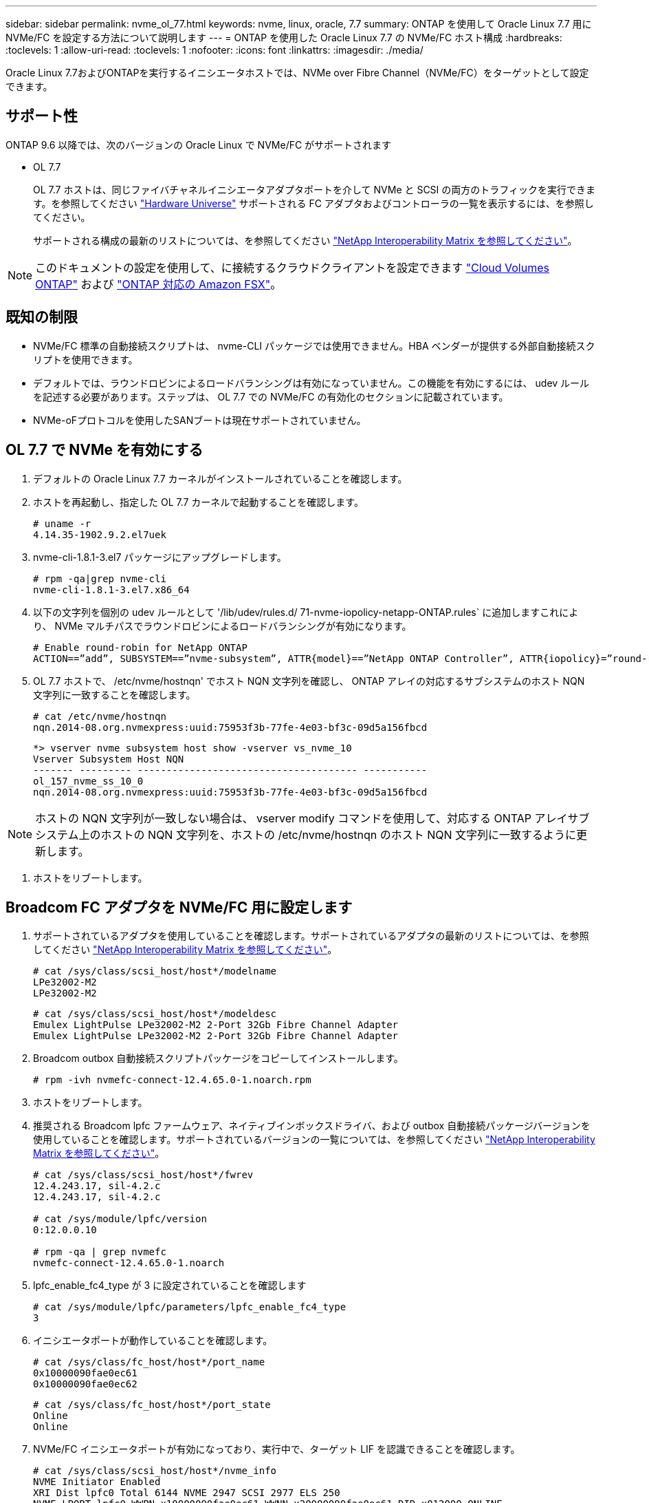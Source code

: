 ---
sidebar: sidebar 
permalink: nvme_ol_77.html 
keywords: nvme, linux, oracle, 7.7 
summary: ONTAP を使用して Oracle Linux 7.7 用に NVMe/FC を設定する方法について説明します 
---
= ONTAP を使用した Oracle Linux 7.7 の NVMe/FC ホスト構成
:hardbreaks:
:toclevels: 1
:allow-uri-read: 
:toclevels: 1
:nofooter: 
:icons: font
:linkattrs: 
:imagesdir: ./media/


[role="lead"]
Oracle Linux 7.7およびONTAPを実行するイニシエータホストでは、NVMe over Fibre Channel（NVMe/FC）をターゲットとして設定できます。



== サポート性

ONTAP 9.6 以降では、次のバージョンの Oracle Linux で NVMe/FC がサポートされます

* OL 7.7
+
OL 7.7 ホストは、同じファイバチャネルイニシエータアダプタポートを介して NVMe と SCSI の両方のトラフィックを実行できます。を参照してください link:https://hwu.netapp.com/Home/Index["Hardware Universe"^] サポートされる FC アダプタおよびコントローラの一覧を表示するには、を参照してください。

+
サポートされる構成の最新のリストについては、を参照してください link:https://mysupport.netapp.com/matrix/["NetApp Interoperability Matrix を参照してください"^]。




NOTE: このドキュメントの設定を使用して、に接続するクラウドクライアントを設定できます link:https://docs.netapp.com/us-en/cloud-manager-cloud-volumes-ontap/index.html["Cloud Volumes ONTAP"^] および link:https://docs.netapp.com/us-en/cloud-manager-fsx-ontap/index.html["ONTAP 対応の Amazon FSX"^]。



== 既知の制限

* NVMe/FC 標準の自動接続スクリプトは、 nvme-CLI パッケージでは使用できません。HBA ベンダーが提供する外部自動接続スクリプトを使用できます。
* デフォルトでは、ラウンドロビンによるロードバランシングは有効になっていません。この機能を有効にするには、 udev ルールを記述する必要があります。ステップは、 OL 7.7 での NVMe/FC の有効化のセクションに記載されています。
* NVMe-oFプロトコルを使用したSANブートは現在サポートされていません。




== OL 7.7 で NVMe を有効にする

. デフォルトの Oracle Linux 7.7 カーネルがインストールされていることを確認します。
. ホストを再起動し、指定した OL 7.7 カーネルで起動することを確認します。
+
[listing]
----
# uname -r
4.14.35-1902.9.2.el7uek
----
. nvme-cli-1.8.1-3.el7 パッケージにアップグレードします。
+
[listing]
----
# rpm -qa|grep nvme-cli
nvme-cli-1.8.1-3.el7.x86_64
----
. 以下の文字列を個別の udev ルールとして '/lib/udev/rules.d/ 71-nvme-iopolicy-netapp-ONTAP.rules` に追加しますこれにより、 NVMe マルチパスでラウンドロビンによるロードバランシングが有効になります。
+
[listing]
----
# Enable round-robin for NetApp ONTAP
ACTION==”add”, SUBSYSTEM==”nvme-subsystem”, ATTR{model}==”NetApp ONTAP Controller”, ATTR{iopolicy}=”round-robin
----
. OL 7.7 ホストで、 /etc/nvme/hostnqn' でホスト NQN 文字列を確認し、 ONTAP アレイの対応するサブシステムのホスト NQN 文字列に一致することを確認します。
+
[listing]
----
# cat /etc/nvme/hostnqn
nqn.2014-08.org.nvmexpress:uuid:75953f3b-77fe-4e03-bf3c-09d5a156fbcd
----
+
[listing]
----
*> vserver nvme subsystem host show -vserver vs_nvme_10
Vserver Subsystem Host NQN
------- --------- -------------------------------------- -----------
ol_157_nvme_ss_10_0
nqn.2014-08.org.nvmexpress:uuid:75953f3b-77fe-4e03-bf3c-09d5a156fbcd
----



NOTE: ホストの NQN 文字列が一致しない場合は、 vserver modify コマンドを使用して、対応する ONTAP アレイサブシステム上のホストの NQN 文字列を、ホストの /etc/nvme/hostnqn のホスト NQN 文字列に一致するように更新します。

. ホストをリブートします。




== Broadcom FC アダプタを NVMe/FC 用に設定します

. サポートされているアダプタを使用していることを確認します。サポートされているアダプタの最新のリストについては、を参照してください link:https://mysupport.netapp.com/matrix/["NetApp Interoperability Matrix を参照してください"^]。
+
[listing]
----
# cat /sys/class/scsi_host/host*/modelname
LPe32002-M2
LPe32002-M2
----
+
[listing]
----
# cat /sys/class/scsi_host/host*/modeldesc
Emulex LightPulse LPe32002-M2 2-Port 32Gb Fibre Channel Adapter
Emulex LightPulse LPe32002-M2 2-Port 32Gb Fibre Channel Adapter
----
. Broadcom outbox 自動接続スクリプトパッケージをコピーしてインストールします。
+
[listing]
----
# rpm -ivh nvmefc-connect-12.4.65.0-1.noarch.rpm
----
. ホストをリブートします。
. 推奨される Broadcom lpfc ファームウェア、ネイティブインボックスドライバ、および outbox 自動接続パッケージバージョンを使用していることを確認します。サポートされているバージョンの一覧については、を参照してください link:https://mysupport.netapp.com/matrix/["NetApp Interoperability Matrix を参照してください"^]。
+
[listing]
----
# cat /sys/class/scsi_host/host*/fwrev
12.4.243.17, sil-4.2.c
12.4.243.17, sil-4.2.c

# cat /sys/module/lpfc/version
0:12.0.0.10

# rpm -qa | grep nvmefc
nvmefc-connect-12.4.65.0-1.noarch
----
. lpfc_enable_fc4_type が 3 に設定されていることを確認します
+
[listing]
----
# cat /sys/module/lpfc/parameters/lpfc_enable_fc4_type
3
----
. イニシエータポートが動作していることを確認します。
+
[listing]
----
# cat /sys/class/fc_host/host*/port_name
0x10000090fae0ec61
0x10000090fae0ec62
----
+
[listing]
----
# cat /sys/class/fc_host/host*/port_state
Online
Online
----
. NVMe/FC イニシエータポートが有効になっており、実行中で、ターゲット LIF を認識できることを確認します。
+
[listing]
----
# cat /sys/class/scsi_host/host*/nvme_info
NVME Initiator Enabled
XRI Dist lpfc0 Total 6144 NVME 2947 SCSI 2977 ELS 250
NVME LPORT lpfc0 WWPN x10000090fae0ec61 WWNN x20000090fae0ec61 DID x012000 ONLINE
NVME RPORT WWPN x202d00a098c80f09 WWNN x202c00a098c80f09 DID x010201 TARGET DISCSRVC ONLINE
NVME RPORT WWPN x203100a098c80f09 WWNN x202c00a098c80f09 DID x010601 TARGET DISCSRVC ONLINE
NVME Statistics
…
----




== NVMe/FC を検証しています

. 以下の NVMe/FC 設定を確認してください。
+
[listing]
----
# cat /sys/module/nvme_core/parameters/multipath
Y

# cat /sys/class/nvme-subsystem/nvme-subsys*/model
NetApp ONTAP Controller
NetApp ONTAP Controller

# cat /sys/class/nvme-subsystem/nvme-subsys*/iopolicy
round-robin
round-robin
----
. ネームスペースが作成されたことを確認します。
+
[listing]
----
# nvme list
Node SN Model Namespace Usage Format FW Rev
---------------- -------------------- -----------------------
/dev/nvme0n1 80BADBKnB/JvAAAAAAAC NetApp ONTAP Controller 1 53.69 GB / 53.69 GB 4 KiB + 0 B FFFFFFFF
----
. ANA パスのステータスを確認します。
+
[listing]
----
# nvme list-subsys/dev/nvme0n1
Nvme-subsysf0 – NQN=nqn.1992-08.com.netapp:sn.341541339b9511e8a9b500a098c80f09:subsystem.ol_157_nvme_ss_10_0
\
+- nvme0 fc traddr=nn-0x202c00a098c80f09:pn-0x202d00a098c80f09 host_traddr=nn-0x20000090fae0ec61:pn-0x10000090fae0ec61 live optimized
+- nvme1 fc traddr=nn-0x207300a098dfdd91:pn-0x207600a098dfdd91 host_traddr=nn-0x200000109b1c1204:pn-0x100000109b1c1204 live inaccessible
+- nvme2 fc traddr=nn-0x207300a098dfdd91:pn-0x207500a098dfdd91 host_traddr=nn-0x200000109b1c1205:pn-0x100000109b1c1205 live optimized
+- nvme3 fc traddr=nn-0x207300a098dfdd91:pn-0x207700a098dfdd91 host traddr=nn-0x200000109b1c1205:pn-0x100000109b1c1205 live inaccessible
----
. ONTAP デバイス用ネットアッププラグインを確認します。
+
[listing]
----
# nvme netapp ontapdevices -o column
Device   Vserver  Namespace Path             NSID   UUID   Size
-------  -------- -------------------------  ------ ----- -----
/dev/nvme0n1   vs_nvme_10       /vol/rhel_141_vol_10_0/ol_157_ns_10_0    1        55baf453-f629-4a18-9364-b6aee3f50dad   53.69GB

# nvme netapp ontapdevices -o json
{
   "ONTAPdevices" : [
   {
        Device" : "/dev/nvme0n1",
        "Vserver" : "vs_nvme_10",
        "Namespace_Path" : "/vol/rhel_141_vol_10_0/ol_157_ns_10_0",
         "NSID" : 1,
         "UUID" : "55baf453-f629-4a18-9364-b6aee3f50dad",
         "Size" : "53.69GB",
         "LBA_Data_Size" : 4096,
         "Namespace_Size" : 13107200
    }
]
----




== Broadcom NVMe/FCテノ1MBノI/Oサイスノユウコウカ

ONTAPは、Identify ControllerデータでMDT（MAX Data転送サイズ）を8と報告します。つまり、I/O要求の最大サイズは1MBまでです。ただし、Broadcom NVMe/FCホストに対する1MBの問題I/O要求には、を増やす必要があります `lpfc` の値 `lpfc_sg_seg_cnt` パラメータを256に設定します（デフォルト値の64から）。

.手順
. lpfc_sg_seg_cnt パラメータを 256 に設定します
+
[listing]
----
# cat /etc/modprobe.d/lpfc.conf
options lpfc lpfc_sg_seg_cnt=256
----
. 「 racut-f 」コマンドを実行し、ホストを再起動します。
. lpfc_sg_seg_cnt' が 256 であることを確認します
+
[listing]
----
# cat /sys/module/lpfc/parameters/lpfc_sg_seg_cnt
256
----



NOTE: これはQlogic NVMe/FCホストには該当しません。



== lpfc詳細ログ

NVMe/FC用のLPFCドライバを設定します。

.手順
. を設定します `lpfc_log_verbose` NVMe/FCイベントをログに記録するためのドライバ設定は次のいずれかです。
+
[listing]
----
#define LOG_NVME 0x00100000 /* NVME general events. */
#define LOG_NVME_DISC 0x00200000 /* NVME Discovery/Connect events. */
#define LOG_NVME_ABTS 0x00400000 /* NVME ABTS events. */
#define LOG_NVME_IOERR 0x00800000 /* NVME IO Error events. */
----
. 値を設定したら、を実行します `dracut-f` コマンドを実行し、ホストをリブートします。
. 設定を確認します。
+
[listing]
----
# cat /etc/modprobe.d/lpfc.conf options lpfc lpfc_log_verbose=0xf00083

# cat /sys/module/lpfc/parameters/lpfc_log_verbose 15728771
----

